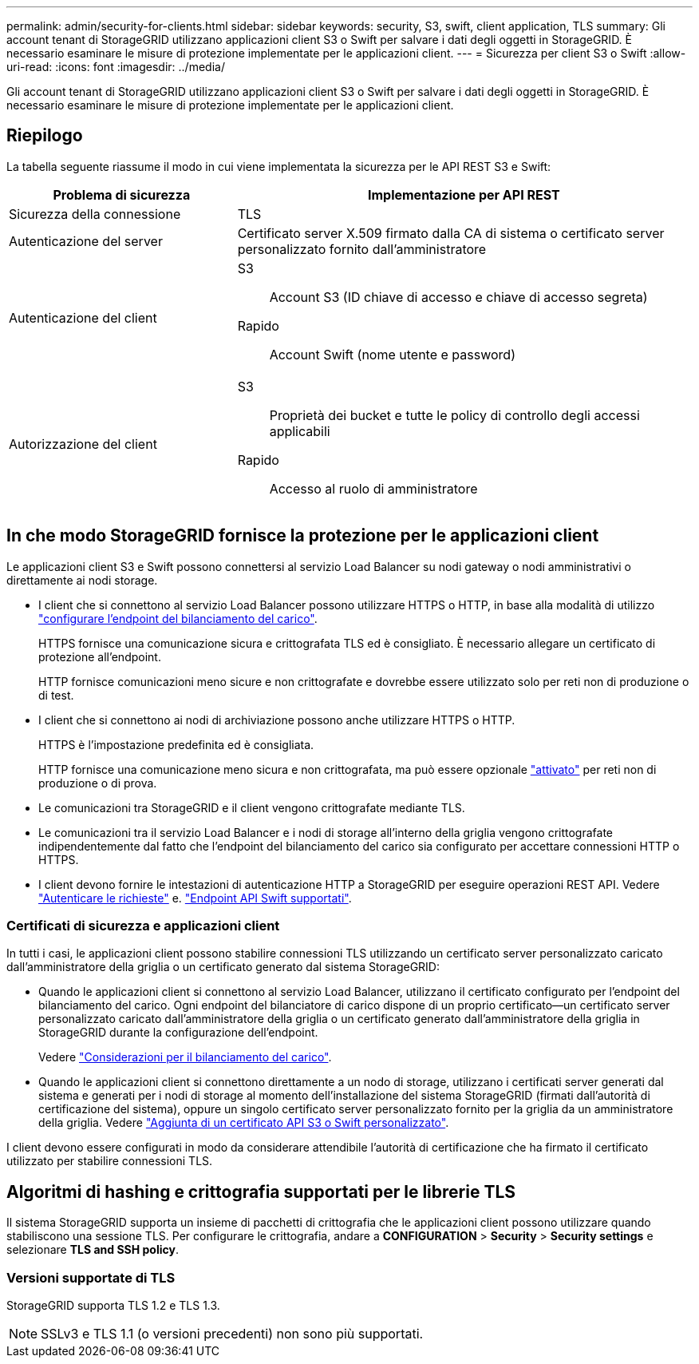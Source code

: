 ---
permalink: admin/security-for-clients.html 
sidebar: sidebar 
keywords: security, S3, swift, client application, TLS 
summary: Gli account tenant di StorageGRID utilizzano applicazioni client S3 o Swift per salvare i dati degli oggetti in StorageGRID. È necessario esaminare le misure di protezione implementate per le applicazioni client. 
---
= Sicurezza per client S3 o Swift
:allow-uri-read: 
:icons: font
:imagesdir: ../media/


[role="lead"]
Gli account tenant di StorageGRID utilizzano applicazioni client S3 o Swift per salvare i dati degli oggetti in StorageGRID. È necessario esaminare le misure di protezione implementate per le applicazioni client.



== Riepilogo

La tabella seguente riassume il modo in cui viene implementata la sicurezza per le API REST S3 e Swift:

[cols="1a,2a"]
|===
| Problema di sicurezza | Implementazione per API REST 


 a| 
Sicurezza della connessione
 a| 
TLS



 a| 
Autenticazione del server
 a| 
Certificato server X.509 firmato dalla CA di sistema o certificato server personalizzato fornito dall'amministratore



 a| 
Autenticazione del client
 a| 
S3:: Account S3 (ID chiave di accesso e chiave di accesso segreta)
Rapido:: Account Swift (nome utente e password)




 a| 
Autorizzazione del client
 a| 
S3:: Proprietà dei bucket e tutte le policy di controllo degli accessi applicabili
Rapido:: Accesso al ruolo di amministratore


|===


== In che modo StorageGRID fornisce la protezione per le applicazioni client

Le applicazioni client S3 e Swift possono connettersi al servizio Load Balancer su nodi gateway o nodi amministrativi o direttamente ai nodi storage.

* I client che si connettono al servizio Load Balancer possono utilizzare HTTPS o HTTP, in base alla modalità di utilizzo link:configuring-load-balancer-endpoints.html["configurare l'endpoint del bilanciamento del carico"].
+
HTTPS fornisce una comunicazione sicura e crittografata TLS ed è consigliato. È necessario allegare un certificato di protezione all'endpoint.

+
HTTP fornisce comunicazioni meno sicure e non crittografate e dovrebbe essere utilizzato solo per reti non di produzione o di test.

* I client che si connettono ai nodi di archiviazione possono anche utilizzare HTTPS o HTTP.
+
HTTPS è l'impostazione predefinita ed è consigliata.

+
HTTP fornisce una comunicazione meno sicura e non crittografata, ma può essere opzionale link:changing-network-options-object-encryption.html["attivato"] per reti non di produzione o di prova.

* Le comunicazioni tra StorageGRID e il client vengono crittografate mediante TLS.
* Le comunicazioni tra il servizio Load Balancer e i nodi di storage all'interno della griglia vengono crittografate indipendentemente dal fatto che l'endpoint del bilanciamento del carico sia configurato per accettare connessioni HTTP o HTTPS.
* I client devono fornire le intestazioni di autenticazione HTTP a StorageGRID per eseguire operazioni REST API. Vedere link:../s3/authenticating-requests.html["Autenticare le richieste"] e. link:../swift/supported-swift-api-endpoints.html#auth-url["Endpoint API Swift supportati"].




=== Certificati di sicurezza e applicazioni client

In tutti i casi, le applicazioni client possono stabilire connessioni TLS utilizzando un certificato server personalizzato caricato dall'amministratore della griglia o un certificato generato dal sistema StorageGRID:

* Quando le applicazioni client si connettono al servizio Load Balancer, utilizzano il certificato configurato per l'endpoint del bilanciamento del carico. Ogni endpoint del bilanciatore di carico dispone di un proprio certificato&#8212;un certificato server personalizzato caricato dall'amministratore della griglia o un certificato generato dall'amministratore della griglia in StorageGRID durante la configurazione dell'endpoint.
+
Vedere link:managing-load-balancing.html["Considerazioni per il bilanciamento del carico"].

* Quando le applicazioni client si connettono direttamente a un nodo di storage, utilizzano i certificati server generati dal sistema e generati per i nodi di storage al momento dell'installazione del sistema StorageGRID (firmati dall'autorità di certificazione del sistema), oppure un singolo certificato server personalizzato fornito per la griglia da un amministratore della griglia. Vedere link:configuring-custom-server-certificate-for-storage-node.html["Aggiunta di un certificato API S3 o Swift personalizzato"].


I client devono essere configurati in modo da considerare attendibile l'autorità di certificazione che ha firmato il certificato utilizzato per stabilire connessioni TLS.



== Algoritmi di hashing e crittografia supportati per le librerie TLS

Il sistema StorageGRID supporta un insieme di pacchetti di crittografia che le applicazioni client possono utilizzare quando stabiliscono una sessione TLS. Per configurare le crittografia, andare a *CONFIGURATION* > *Security* > *Security settings* e selezionare *TLS and SSH policy*.



=== Versioni supportate di TLS

StorageGRID supporta TLS 1.2 e TLS 1.3.


NOTE: SSLv3 e TLS 1.1 (o versioni precedenti) non sono più supportati.
